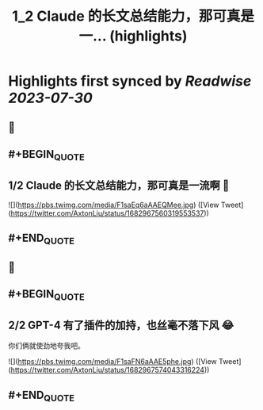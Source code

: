 :PROPERTIES:
:title: 1_2 Claude 的长文总结能力，那可真是一... (highlights)
:END:

:PROPERTIES:
:author: [[AxtonLiu on Twitter]]
:full-title: "1/2 Claude 的长文总结能力，那可真是一..."
:category: [[tweets]]
:url: https://twitter.com/AxtonLiu/status/1682967560319553537
:END:

* Highlights first synced by [[Readwise]] [[2023-07-30]]
** 📌
** #+BEGIN_QUOTE
** 1/2 Claude 的长文总结能力，那可真是一流啊 🤣 

![](https://pbs.twimg.com/media/F1saEq6aAAEQMee.jpg)  ([View Tweet](https://twitter.com/AxtonLiu/status/1682967560319553537))
** #+END_QUOTE
** 📌
** #+BEGIN_QUOTE
** 2/2 GPT-4 有了插件的加持，也丝毫不落下风 😂
你们俩就使劲地夸我吧。 

![](https://pbs.twimg.com/media/F1saFN6aAAE5phe.jpg)  ([View Tweet](https://twitter.com/AxtonLiu/status/1682967574043316224))
** #+END_QUOTE